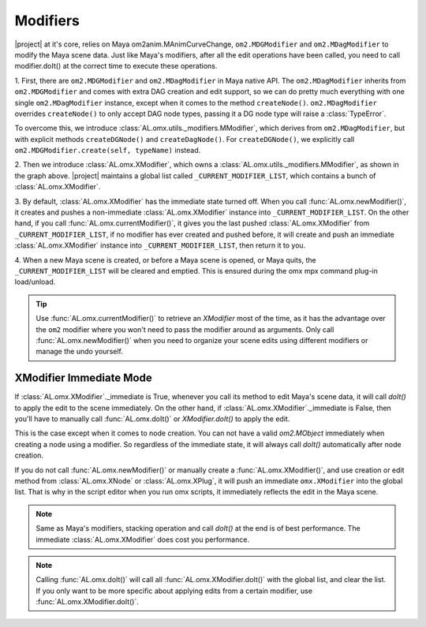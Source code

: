 Modifiers
========================

|project| at it's core, relies on Maya om2anim.MAnimCurveChange, ``om2.MDGModifier`` and ``om2.MDagModifier`` to modify the Maya scene data.
Just like Maya's modifiers, after all the edit operations have been called, you need to call
modifier.doIt() at the correct time to execute these operations.

.. image:: ../images/XModifierDiagram.png

1. First, there are ``om2.MDGModifier`` and ``om2.MDagModifier`` in Maya native API. 
The ``om2.MDagModifier`` inherits from ``om2.MDGModifier`` and comes with extra DAG creation and edit support, 
so we can do pretty much everything with one single ``om2.MDagModifier`` instance, 
except when it comes to the method ``createNode()``. 
``om2.MDagModifier`` overrides ``createNode()`` to only accept DAG node types, passing 
it a DG node type will raise a :class:`TypeError`.

To overcome this, we introduce :class:`AL.omx.utils._modifiers.MModifier`, which derives from 
``om2.MDagModifier``, but with explicit methods ``createDGNode()`` and ``createDagNode()``. For
``createDGNode()``, we explicitly call ``om2.MDGModifier.create(self, typeName)`` instead.

2. Then we introduce :class:`AL.omx.XModifier`, which owns a :class:`AL.omx.utils._modifiers.MModifier`, as 
shown in the graph above. |project| maintains a global list called ``_CURRENT_MODIFIER_LIST``, which contains
a bunch of :class:`AL.omx.XModifier`.

3. By default, :class:`AL.omx.XModifier` has the immediate state turned off. 
When you call :func:`AL.omx.newModifier()`, it creates and pushes a non-immediate :class:`AL.omx.XModifier` instance into ``_CURRENT_MODIFIER_LIST``. 
On the other hand, if you call :func:`AL.omx.currentModifier()`, it gives you the last pushed :class:`AL.omx.XModifier` from
``_CURRENT_MODIFIER_LIST``, if no modifier has ever created and pushed before, it will create and push an immediate :class:`AL.omx.XModifier` 
instance into ``_CURRENT_MODIFIER_LIST``, then return it to you. 

4. When a new Maya scene is created, or before a Maya scene is opened, or Maya quits, 
the ``_CURRENT_MODIFIER_LIST`` will be cleared and emptied. This is ensured during the omx mpx command plug-in load/unload.

.. tip::
   Use :func:`AL.omx.currentModifier()` to retrieve an `XModifier` most of the time, as it has the advantage over the ``om2`` modifier where you won't need 
   to pass the modifier around as arguments.
   Only call :func:`AL.omx.newModifier()` when you need to organize your scene edits using different modifiers or manage the undo yourself.

.. _immediate_mode:

XModifier Immediate Mode
-------------------------------

If :class:`AL.omx.XModifier`._immediate is True, whenever you call its method to edit Maya's scene data, it will call
`doIt()` to apply the edit to the scene immediately. On the other hand, if :class:`AL.omx.XModifier`._immediate is False, then
you'll have to manually call :func:`AL.omx.doIt()` or `XModifier.doIt()` to apply the edit.

This is the case except when it comes to node creation. You can not have a valid `om2.MObject` immediately when creating
a node using a modifier. So regardless of the immediate state, it will always call `doIt()` automatically after node creation.

If you do not call :func:`AL.omx.newModifier()` or manually create a :func:`AL.omx.XModifier()`, and use creation or edit method from 
:class:`AL.omx.XNode` or :class:`AL.omx.XPlug`, it will push an immediate ``omx.XModifier`` into the global list.  
That is why in the script editor when you run omx scripts, it immediately reflects the edit in the Maya scene.

.. note::
   Same as Maya's modifiers, stacking operation and call `doIt()` at the end is of best performance. 
   The immediate :class:`AL.omx.XModifier` does cost you performance.

.. note::
   Calling :func:`AL.omx.doIt()` will call all :func:`AL.omx.XModifier.doIt()` with the global list, and clear the list.
   If you only want to be more specific about applying edits from a certain modifier, use :func:`AL.omx.XModifier.doIt()`.

.. seealso::
   :doc:`undoability`
      Check out the undoability document to see how :class:`AL.omx.XModifier` fits into Maya's undo & redo system.